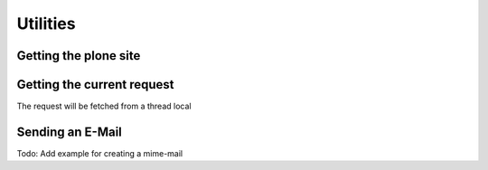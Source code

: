 Utilities
=========

Getting the plone site
----------------------

.. code-block:: python
   :linenos:

   from plone import api
   site = api.get_site(context=None)


Getting the current request
---------------------------

The request will be fetched from a thread local

.. testcode:: python
   api.get_request()

.. testoutput::
   None


Sending an E-Mail
-----------------

Todo: Add example for creating a mime-mail

.. testcode::
   api.send_email(
       subject="hello world",
       sender="admin@mysite.com",
       recipients=["arthur.dent@gmail.com"],
       body="hello, arthur",
   )

.. testoutput::
   None


